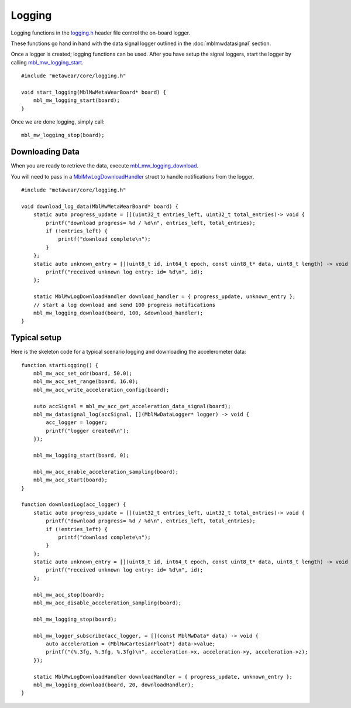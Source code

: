 .. highlight:: cpp

Logging
=======
Logging functions in the `logging.h <https://mbientlab.com/docs/metawear/cpp/latest/logging_8h.html>`_ header file control the on-board logger.  

These functions go hand in hand with the data signal logger outlined in the :doc:`mblmwdatasignal` section.  

Once a logger is created; logging functions can be used. After you have setup the signal loggers, start 
the logger by calling `mbl_mw_logging_start <https://mbientlab.com/docs/metawear/cpp/latest/logging_8h.html#acab2d6b1c4f5449a39fe3bf60205471f>`_. ::

    #include "metawear/core/logging.h"
    
    void start_logging(MblMwMetaWearBoard* board) {
        mbl_mw_logging_start(board);
    }

Once we are done logging, simply call: ::

    mbl_mw_logging_stop(board);

Downloading Data
----------------
When you are ready to retrieve the data, execute 
`mbl_mw_logging_download <https://mbientlab.com/docs/metawear/cpp/latest/logging_8h.html#a5d972af91fc37cfcb235785e20974ed3>`_.  

You will need to pass in a `MblMwLogDownloadHandler <https://mbientlab.com/docs/metawear/cpp/latest/structMblMwLogDownloadHandler.html>`_ struct to handle notifications 
from the logger. ::

    #include "metawear/core/logging.h"
    
    void download_log_data(MblMwMetaWearBoard* board) {
        static auto progress_update = [](uint32_t entries_left, uint32_t total_entries)-> void {
            printf("download progress= %d / %d\n", entries_left, total_entries);
            if (!entries_left) {
                printf("download complete\n");
            }
        };
        static auto unknown_entry = [](uint8_t id, int64_t epoch, const uint8_t* data, uint8_t length) -> void {
            printf("received unknown log entry: id= %d\n", id);
        };
    
        static MblMwLogDownloadHandler download_handler = { progress_update, unknown_entry };
        // start a log download and send 100 progress notifications
        mbl_mw_logging_download(board, 100, &download_handler);
    }

Typical setup
----------------
Here is the skeleton code for a typical scenario logging and downloading the accelerometer data: ::

    function startLogging() {
        mbl_mw_acc_set_odr(board, 50.0);
        mbl_mw_acc_set_range(board, 16.0);
        mbl_mw_acc_write_acceleration_config(board);
        
        auto accSignal = mbl_mw_acc_get_acceleration_data_signal(board);
        mbl_mw_datasignal_log(accSignal, [](MblMwDataLogger* logger) -> void {
            acc_logger = logger;
            printf("logger created\n");
        });
    
        mbl_mw_logging_start(board, 0);
        
        mbl_mw_acc_enable_acceleration_sampling(board);
        mbl_mw_acc_start(board);
    }

    function downloadLog(acc_logger) {
        static auto progress_update = [](uint32_t entries_left, uint32_t total_entries)-> void {
            printf("download progress= %d / %d\n", entries_left, total_entries);
            if (!entries_left) {
                printf("download complete\n");
            }
        };
        static auto unknown_entry = [](uint8_t id, int64_t epoch, const uint8_t* data, uint8_t length) -> void {
            printf("received unknown log entry: id= %d\n", id);
        };
    
        mbl_mw_acc_stop(board);
        mbl_mw_acc_disable_acceleration_sampling(board);
        
        mbl_mw_logging_stop(board);
        
        mbl_mw_logger_subscribe(acc_logger, = [](const MblMwData* data) -> void {
            auto acceleration = (MblMwCartesianFloat*) data->value;
            printf("(%.3fg, %.3fg, %.3fg)\n", acceleration->x, acceleration->y, acceleration->z);
        });
        
        static MblMwLogDownloadHandler downloadHandler = { progress_update, unknown_entry };
        mbl_mw_logging_download(board, 20, downloadHandler);
    }  




